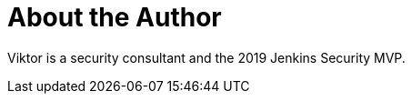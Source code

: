 = About the Author
:page-layout: author
:page-author_name: Viktor Gazdag
:page-github: woodspeed
:page-authoravatar: ../../images/images/avatars/no_image.svg
:page-twitter: wucpi

Viktor is a security consultant and the 2019 Jenkins Security MVP.